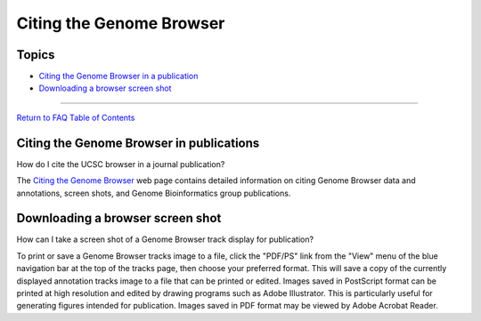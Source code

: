 Citing the Genome Browser
=========================

Topics
------

-  `Citing the Genome Browser in a publication <#cite1>`__
-  `Downloading a browser screen shot <#cite2>`__

--------------

`Return to FAQ Table of Contents <index.html>`__

Citing the Genome Browser in publications
-----------------------------------------

How do I cite the UCSC browser in a journal publication?
                                                        

The `Citing the Genome Browser <../cite.html>`__ web page contains
detailed information on citing Genome Browser data and annotations,
screen shots, and Genome Bioinformatics group publications.

Downloading a browser screen shot
---------------------------------

How can I take a screen shot of a Genome Browser track display for publication?
                                                                               

To print or save a Genome Browser tracks image to a file, click the
"PDF/PS" link from the "View" menu of the blue navigation bar at the top
of the tracks page, then choose your preferred format. This will save a
copy of the currently displayed annotation tracks image to a file that
can be printed or edited. Images saved in PostScript format can be
printed at high resolution and edited by drawing programs such as Adobe
Illustrator. This is particularly useful for generating figures intended
for publication. Images saved in PDF format may be viewed by Adobe
Acrobat Reader.
